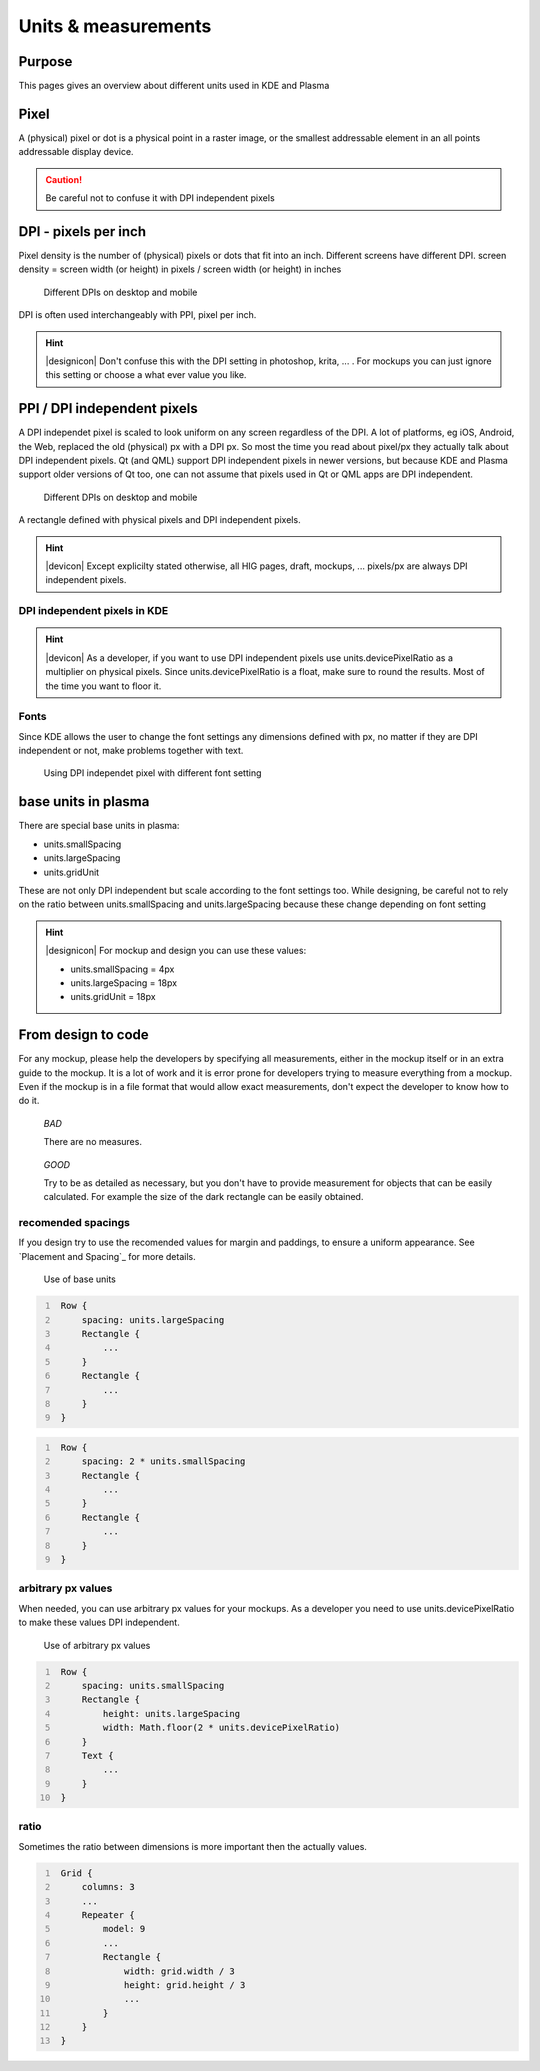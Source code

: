 Units & measurements
====================


Purpose
-------

This pages gives an overview about different units used in KDE and
Plasma

Pixel
-----

A (physical) pixel or dot is a physical point in a raster image, or the
smallest addressable element in an all points addressable display
device.

.. caution::
   Be careful not to confuse it with DPI independent pixels

DPI - pixels per inch
---------------------

Pixel density is the number of (physical) pixels or dots that fit into an inch. Different screens have different DPI. screen density = screen width (or height) in pixels / screen width (or height) in inches

.. figure:: /img/Pixel.qml.png
   :scale: 50 %
   :alt: Different DPIs on desktop and mobile

   Different DPIs on desktop and mobile


DPI is often used interchangeably with PPI, pixel per inch.

.. hint::
   |designicon| Don't confuse this with the DPI setting in photoshop, krita, ... . For mockups you can just ignore this setting or choose a what ever value you like.


PPI / DPI independent pixels
----------------------------

A DPI independet pixel is scaled to look uniform on any screen
regardless of the DPI. A lot of platforms, eg iOS, Android, the Web,
replaced the old (physical) px with a DPI px. So most the time you read
about pixel/px they actually talk about DPI independent pixels. Qt (and
QML) support DPI independent pixels in newer versions, but because KDE
and Plasma support older versions of Qt too, one can not assume that
pixels used in Qt or QML apps are DPI independent.

.. figure:: /img/DPI.qml.png
   :scale: 50 %
   :alt: Different DPIs on desktop and mobile

   Different DPIs on desktop and mobile

A rectangle defined with physical pixels and DPI independent pixels.

.. hint::
   |devicon| Except explicilty stated otherwise, all HIG pages, draft, mockups, ... pixels/px are always DPI independent pixels.


DPI independent pixels in KDE
~~~~~~~~~~~~~~~~~~~~~~~~~~~~~

.. hint::
   |devicon| As a developer, if you want to use DPI independent pixels use units.devicePixelRatio as a multiplier on physical pixels. Since units.devicePixelRatio is a float, make sure to round the results. Most of the time you want to floor it.

Fonts
~~~~~

Since KDE allows the user to change the font settings any dimensions
defined with px, no matter if they are DPI independent or not, make
problems together with text.

.. figure:: /img/Font.qml.png
   :scale: 50 %
   :alt: Using DPI independet pixel with different font setting

   Using DPI independet pixel with different font setting

base units in plasma
--------------------

There are special base units in plasma:

-  units.smallSpacing
-  units.largeSpacing
-  units.gridUnit

These are not only DPI independent but scale according to the font
settings too. While designing, be careful not to rely on the ratio
between units.smallSpacing and units.largeSpacing because these change
depending on font setting

.. hint::
   |designicon| For mockup and design you can use these values:

   * units.smallSpacing = 4px
   * units.largeSpacing = 18px
   * units.gridUnit = 18px

From design to code
-------------------

For any mockup, please help the developers by specifying all
measurements, either in the mockup itself or in an extra guide to the
mockup. It is a lot of work and it is error prone for developers trying
to measure everything from a mockup. Even if the mockup is in a file
format that would allow exact measurements, don't expect the developer
to know how to do it.

.. container:: flex

   .. container::

      .. figure:: /img/Design.qml.png

         *BAD*

         There are no measures.

   .. container::

      .. figure:: /img/Design_Good.qml.png

         *GOOD*

         Try to be as detailed as necessary, but you don't have to provide measurement for objects that can be easily calculated. For example the size of the dark rectangle can be easily obtained.


recomended spacings
~~~~~~~~~~~~~~~~~~~

If you design try to use the recomended values for margin and paddings,
to ensure a uniform appearance. See `Placement and Spacing`_ for more
details.

.. figure:: /img/Margin.qml.png
   :alt: Use of base units

   Use of base units

.. code:: qml
   :number-lines:

    Row {
        spacing: units.largeSpacing
        Rectangle {
            ...
        }
        Rectangle {
            ...
        }
    }

.. code:: qml
   :number-lines:

    Row {
        spacing: 2 * units.smallSpacing
        Rectangle {
            ...
        }
        Rectangle {
            ...
        }
    }

arbitrary px values
~~~~~~~~~~~~~~~~~~~

When needed, you can use arbitrary px values for your mockups. As a
developer you need to use units.devicePixelRatio to make these values
DPI independent.

.. figure:: /img/Arbitrary.qml.png
   :alt: Use of arbitrary px values

   Use of arbitrary px values

.. code:: qml
   :number-lines:

    Row {
        spacing: units.smallSpacing
        Rectangle {
            height: units.largeSpacing
            width: Math.floor(2 * units.devicePixelRatio)
        }
        Text {
            ...
        }
    }

ratio
~~~~~

Sometimes the ratio between dimensions is more important then the
actually values.

.. figure:: /img/Ratio.qml.png

.. code:: qml
   :number-lines:

    Grid {
        columns: 3
        ...
        Repeater {
            model: 9
            ...
            Rectangle {
                width: grid.width / 3
                height: grid.height / 3
                ...
            }
        }
    }
